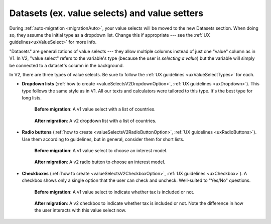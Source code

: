 Datasets (ex. value selects) and value setters
==============================================

During :ref:`auto-migration <migrationAuto>`, your value selects will be moved to the new Datasets section.
When doing so, they assume the initial type as a dropdown list.
Change this if appropriate --- see the :ref:`UX guidelines<uxValueSelect>` for more info.

"Datasets" are generalizations of value selects --- they allow multiple columns instead of just one "value" column as in V1.
In V2, "value select" refers to the variable's type (because the user is *selecting a value*) but the variable will simply be connected to a dataset's column in the background.

In V2, there are three types of value selects.
Be sure to follow the :ref:`UX guidelines <uxValueSelectTypes>` for each.

* **Dropdown lists** (:ref:`how to create <valueSelectsV2DropdownOption>`, :ref:`UX guidelines <uxDropdown>`). This type follows the same style as in V1.  All our texts and calculators were tailored to this type.  It's the best type for long lists.

    .. figure:: images/datasetsV1Countries.png
        :alt: A v1 value select with a list of countries 
        :align: center

        **Before migration**: A v1 value select with a list of countries.
    
    .. figure:: images/datasetsV2Countries.png
        :alt: A v2 dropdown list with a list of countries 
        :align: center

        **After migration**: A v2 dropdown list with a list of countries.

* **Radio buttons** (:ref:`how to create <valueSelectsV2RadioButtonOption>`, :ref:`UX guidelines <uxRadioButtons>`). Use them according to guidelines, but in general, consider them for short lists.

    .. figure:: images/datasetsV1InterestModel.png
        :alt: A v1 value select to choose an interest model
        :align: center

        **Before migration**: A v1 value select to choose an interest model.

    .. figure:: images/datasetsV2InterestModel.png
        :alt: A v2 radio button to choose an interest model
        :align: center

        **After migration**: A v2 radio button to choose an interest model.

* **Checkboxes** (:ref:`how to create <valueSelectsV2CheckboxOption>`, :ref:`UX guidelines <uxCheckbox>`). A checkbox shows only a single option that the user can check and uncheck. Well-suited to "Yes/No" questions.

    .. figure:: images/datasetsV1TaxIncluded.png
        :alt: A v1 value select to indicate whether tax is included or not
        :align: center

        **Before migration**: A v1 value select to indicate whether tax is included or not.

    .. figure:: images/datasetsV2TaxIncluded.png
        :alt: A v2 checkbox to indicate whether tax is included or not
        :align: center

        **After migration**: A v2 checkbox to indicate whether tax is included or not.  Note the difference in how the user interacts with this value select now.
